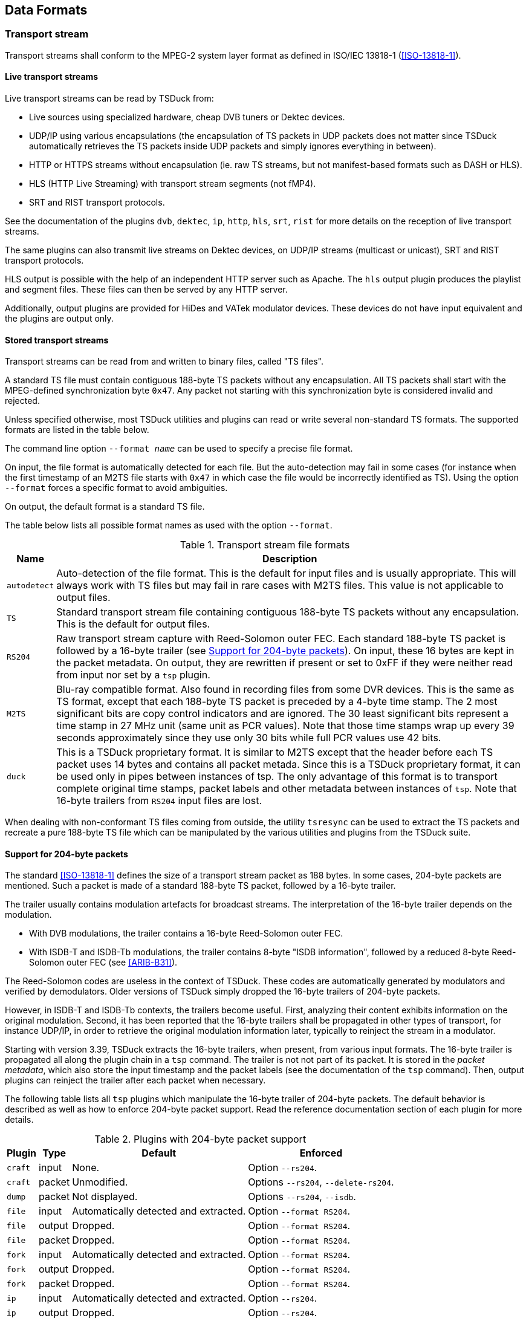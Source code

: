 //----------------------------------------------------------------------------
//
// TSDuck - The MPEG Transport Stream Toolkit
// Copyright (c) 2005-2024, Thierry Lelegard
// BSD-2-Clause license, see LICENSE.txt file or https://tsduck.io/license
//
//----------------------------------------------------------------------------

[#chap-data]
== Data Formats

=== Transport stream

Transport streams shall conform to the MPEG-2 system layer format as defined in ISO/IEC 13818-1 (<<ISO-13818-1>>).

==== Live transport streams

Live transport streams can be read by TSDuck from:

* Live sources using specialized hardware, cheap DVB tuners or Dektec devices.
* UDP/IP using various encapsulations (the encapsulation of TS packets in UDP packets does
  not matter since TSDuck automatically retrieves the TS packets inside UDP packets and simply
  ignores everything in between).
* HTTP or HTTPS streams without encapsulation (ie. raw TS streams, but not manifest-based
  formats such as DASH or HLS).
* HLS (HTTP Live Streaming) with transport stream segments (not fMP4).
* SRT and RIST transport protocols.

See the documentation of the plugins `dvb`, `dektec`, `ip`, `http`, `hls`, `srt`, `rist` for
more details on the reception of live transport streams.

The same plugins can also transmit live streams on Dektec devices, on UDP/IP streams (multicast or
unicast), SRT and RIST transport protocols.

HLS output is possible with the help of an independent HTTP server such as Apache.
The `hls` output plugin produces the playlist and segment files.
These files can then be served by any HTTP server.

Additionally, output plugins are provided for HiDes and VATek modulator devices.
These devices do not have input equivalent and the plugins are output only.

[#ts-formats]
==== Stored transport streams

Transport streams can be read from and written to binary files, called "TS files".

A standard TS file must contain contiguous 188-byte TS packets without any encapsulation.
All TS packets shall start with the MPEG-defined synchronization byte `0x47`.
Any packet not starting with this synchronization byte is considered invalid and rejected.

Unless specified otherwise, most TSDuck utilities and plugins can read or write several non-standard TS formats.
The supported formats are listed in the table below.

The command line option `--format _name_` can be used to specify a precise file format.

On input, the file format is automatically detected for each file.
But the auto-detection may fail in some cases (for instance when the first timestamp of an M2TS file
starts with `0x47` in which case the file would be incorrectly identified as TS).
Using the option `--format` forces a specific format to avoid ambiguities.

On output, the default format is a standard TS file.

The table below lists all possible format names as used with the option `--format`.

// PDF backend does not correctly process "autowidth" tables.
.Transport stream file formats
ifndef::backend-pdf[]
[cols="<1m,<1",stripes=none,options="autowidth"]
endif::[]
ifdef::backend-pdf[]
[cols="<15m,<85",stripes=none]
endif::[]
|===
|Name |Description

|autodetect
|Auto-detection of the file format. This is the default for input files and is usually appropriate.
 This will always work with TS files but may fail in rare cases with M2TS files.
 This value is not applicable to output files.

|TS
|Standard transport stream file containing contiguous 188-byte TS packets without any encapsulation.
 This is the default for output files.

|RS204
|Raw transport stream capture with Reed-Solomon outer FEC.
 Each standard 188-byte TS packet is followed by a 16-byte trailer (see xref:support204[xrefstyle=short]).
 On input, these 16 bytes are kept in the packet metadata.
 On output, they are rewritten if present or set to 0xFF if they were neither read from input nor set by a `tsp` plugin.

|M2TS
|Blu-ray compatible format. Also found in recording files from some DVR devices.
 This is the same as TS format, except that each 188-byte TS packet is preceded by a 4-byte time stamp.
 The 2 most significant bits are copy control indicators and are ignored.
 The 30 least significant bits represent a time stamp in 27 MHz unit (same unit as PCR values).
 Note that those time stamps wrap up every 39 seconds approximately since they use only 30 bits
 while full PCR values use 42 bits.

|duck
|This is a TSDuck proprietary format.
 It is similar to M2TS except that the header before each TS packet uses 14 bytes and contains all packet metada.
 Since this is a TSDuck proprietary format, it can be used only in pipes between instances of tsp.
 The only advantage of this format is to transport complete original time stamps,
 packet labels and other metadata between instances of `tsp`.
 Note that 16-byte trailers from `RS204` input files are lost.
|===

When dealing with non-conformant TS files coming from outside, the utility `tsresync` can be used to
extract the TS packets and recreate a pure 188-byte TS file which can be manipulated by the various
utilities and plugins from the TSDuck suite.

[#support204]
==== Support for 204-byte packets

The standard <<ISO-13818-1>> defines the size of a transport stream packet as 188 bytes.
In some cases, 204-byte packets are mentioned.
Such a packet is made of a standard 188-byte TS packet, followed by a 16-byte trailer.

The trailer usually contains modulation artefacts for broadcast streams.
The interpretation of the 16-byte trailer depends on the modulation.

* With DVB modulations, the trailer contains a 16-byte Reed-Solomon outer FEC.
* With ISDB-T and ISDB-Tb modulations, the trailer contains 8-byte "ISDB information",
  followed by a reduced 8-byte Reed-Solomon outer FEC (see <<ARIB-B31>>).

The Reed-Solomon codes are useless in the context of TSDuck.
These codes are automatically generated by modulators and verified by demodulators.
Older versions of TSDuck simply dropped the 16-byte trailers of 204-byte packets.

However, in ISDB-T and ISDB-Tb contexts, the trailers become useful.
First, analyzing their content exhibits information on the original modulation.
Second, it has been reported that the 16-byte trailers shall be propagated
in other types of transport, for instance UDP/IP, in order to retrieve the original
modulation information later, typically to reinject the stream in a modulator.

Starting with version 3.39, TSDuck extracts the 16-byte trailers, when present, from various input formats.
The 16-byte trailer is propagated all along the plugin chain in a `tsp` command.
The trailer is not not part of its packet.
It is stored in the _packet metadata_, which also store the input timestamp and
the packet labels (see the documentation of the `tsp` command).
Then, output plugins can reinject the trailer after each packet when necessary.

The following table lists all `tsp` plugins which manipulate the 16-byte trailer of 204-byte packets.
The default behavior is described as well as how to enforce 204-byte packet support.
Read the reference documentation section of each plugin for more details.

.Plugins with 204-byte packet support
[cols="<1m,^1,<1,<1",stripes=none,options="autowidth"]
|===
|Plugin |Type |Default |Enforced

|craft
|input
|None.
|Option `--rs204`.

|craft
|packet
|Unmodified.
|Options `--rs204`, `--delete-rs204`.

|dump
|packet
|Not displayed.
|Options `--rs204`, `--isdb`.

|file
|input
|Automatically detected and extracted.
|Option `--format RS204`.

|file
|output
|Dropped.
|Option `--format RS204`.

|file
|packet
|Dropped.
|Option `--format RS204`.

|fork
|input
|Automatically detected and extracted.
|Option `--format RS204`.

|fork
|output
|Dropped.
|Option `--format RS204`.

|fork
|packet
|Dropped.
|Option `--format RS204`.

|ip
|input
|Automatically detected and extracted.
|Option `--rs204`.

|ip
|output
|Dropped.
|Option `--rs204`.

|ip
|packet
|Dropped.
|Option `--rs204`.

|merge
|packet
|Automatically detected and extracted.
|Option `--format RS204`.

|pcap
|input
|Automatically detected and extracted.
|Option `--rs204`.

|rist
|input
|Automatically detected and extracted.
|Option `--rs204`.

|rist
|output
|Dropped.
|Option `--rs204`.

|srt
|input
|Automatically detected and extracted.
|Option `--rs204`.

|srt
|output
|Dropped.
|Option `--rs204`.

|===

[#bitrates]
=== Bit rates

==== Interpretation

In the manipulation of transport streams, using "bitrates" is quite common.
Unless specified otherwise, all bitrate values are in bits per second, based on 188-byte TS packets.

==== Representation

Although it is quite common to manipulate bitrates as integral values, there are some cases where the fractional value may have some importance.
In broadcast systems, for instance, the bitrate of a transport stream is directly computed from the modulation method and its parameters.
And the result is rarely an integral value.

When manipulating multi-megabits-per-second transport streams, a fraction of bit per second is usually negligible, but not always.
When a TSDuck tool runs for hours or days, these small fractions can make a difference.

There were several user requests to use more precise representations of bitrates instead of integers.
However, requirements from different users are sometimes conflicting.
Representing smaller fractions may lead to less accuracy or overflows in intermediate computations.
There is no perfect representation for all needs.

As a consequence, TSDuck can be compiled with four different representations of bitrates.
The default one provides the best balance so far between precision and performance.
For specific needs, TSDuck may be rebuilt with a customized representation.

The four possible representations are listed below:

* *64-bit floating-point values*:
  This is the default.
  The precision is preserved, there is almost no intermediate overflow.
  But the accuracy of computations is not always preserved.
* *64-bit fixed-point value with 1 decimal digit*:
  The underlying representation is a 64-bit integer type. The performances are correct.
  The accurancy is better than with integers but with one decimal only.
  Using more than one decimal is possible but may lead to intermediate overflows.
* *64-bit integer values*:
  This provides the best performance but no accuracy below one bit per second.
* *Fractions of two 64-bit integer values*:
  The accuracy of bitrates is formally preserved, especially when computed from modulation parameters.
  But intermediate overflows are so frequent that this representation is hardly usable beyond basic usages.
  The performances are also worse than with any other representation.

To verify the bitrate representation of a given build of TSDuck, use the option `--version=_bitrate_` with
any TSDuck command (see xref:predef-options[xrefstyle=short]).

==== Specifying bitrate in command lines

Many TSDuck tools or plugins get bitrates values from command line options.
With all representations of bitrates, it is possible to specify integer values
(see xref:integer-options[xrefstyle=short] about specifying integer values in command lines).

Depending on the representation, it is also possible to specify more precise values.
Using fixed-point or floating-point values, it is possible to use a decimal point.
With fixed-point values, do not provide more decimal digits than the precision.
With fractions, it is possible to provide fractional values, for instance `12345/67`.

==== Rebuilding with a different bitrate representation

When compiling TSDuck, the default bitrate representation is a floating-point value.
This is also the representation in pre-built binaries.

Rebuilding TSDuck with another representation is possible but must be consistent.
All tools and shared libraries must have been built with the same representation.
Special symbols and linker dependencies are generated to prevent mixing binaries and libraries with different representations.

To select a different representation of bitrates, simply define the corresponding {cpp} macro in the build system.
See the source file `src/libtsduck/base/types/tsBitRate.h` for the various macros.

On Linux and macOS, the `make` command accepts direct parameters, one of the following:

[source,shell]
----
make -j10 BITRATE_FLOAT=1
make -j10 BITRATE_FRACTION=1
make -j10 BITRATE_INTEGER=1
make -j10 BITRATE_FIXED=1 BITRATE_DECIMALS=3
----

The last command rebuilds with fixed-point and three decimal digits instead of one.

[#psisi-sig]
=== PSI/SI signalization

TSDuck can manipulate PSI/SI sections and tables outside of transport streams.
Sections and tables can be extracted from a transport stream, saved and manipulated
in various file formats and injected in other transport streams.

There are two main file formats for PSI/SI: binary section files and XML text files.

These two formats are documented in the next sections.
In the general case, tools which extract PSI/SI sections and tables can save in any format
and tools which use PSI/SI can read them from any format as well.
The utility `tstabcomp`, the table compiler, can translate between the two formats.

Some key differences between the two formats are:

* Binary section files contain collections of individual sections in any order, not necessarily complete tables.
  XML files contain complete tables only.
* Binary section files contain the exact representation, byte by byte, of sections which were extracted from a transport stream.
  XML files contain a higher-level representation.
* Binary section files are not easily modifiable.
  XML files contain text which can be manually edited using any text editor or XML tool.

There is a third possible format: JSON.
This format is formally equivalent to XML.
In practice, TSDuck uses XML as internal representation and performs an automated conversion between XML and JSON when necessary.
See xref:xml-json-conv[xrefstyle=short] for more details on this conversion process.
In this document, the only documented format for tables and descriptors is XML.
Use the transformation rules in xref:xml-json-conv[xrefstyle=short] to determine the JSON equivalent.

[#psi-bin-format]
==== PSI/SI binary format

A PSI/SI binary file contains one or more sections in a simple binary format.
Each section is directly written in the file without any encapsulation or synchronization information.
All sections are contiguous in the file.

A binary file must be read from the beginning.
The header of each section contains the section length.
Using this length information, it is possible to locate the next section, starting right after the current section,
and so on down to the end of the file.

===== Creating PSI/SI binary files

PSI/SI binary files can be extracted from live streams or TS files using the command `tstables` or the plugin `tables`.
The extracted sections are identical, byte by byte, to the transported sections.
By default, all sections of a given table are contiguously saved in the binary file, in increasing order of section number.
Thus, a complete table can be easily rebuilt by reading sections one by one.

With the option `--all-sections`, `tstables` and the plugin `tables` save all individual sections in their order of reception.
In that case, the order and repetition of sections in the binary files are not defined.

PSI/SI binary files can also be created by `tstabcomp`, the table compiler.
Tables are described in XML format (see xref:psi-xml-format[xrefstyle=short]) and compiled into a binary file.
Since `tstabcomp` processes complete tables, all sections of a table are also contiguously saved in the binary file,
in increasing order of section number, just like `tstables` by default.

===== Using PSI/SI binary files

The content of binary section files can be viewed using `tstabdump`.
This utility displays the content of each individual section in a human-readable format,
regardless of the order of sections in the file.

Binary section files can be used to packetize or inject sections in a stream (command `tspacketize` and plugin `inject`).
The sections are packetized or injected in their order of appearance in the file.

Finally, binary section files can also be decompiled by `tstabcomp` to recreate the corresponding XML files from the binary tables.
But note that XML files contain complete tables only.
This means that tables can be recreated only when their sections are contiguous and in increasing order of section number in the binary file.

[#psi-xml-format]
==== PSI/SI XML format

An XML file containing PSI/SI tables for TSDuck uses `<tsduck>` as root node.
The root node contains any number of tables.

Unlike binary files which may contain individual sections, XML files can only contain complete tables.
The XML format represents a higher-level view of a table, regardless of the binary implementation in one or more sections.

The following sample XML file contains the definition for simple (and incomplete) PAT and PMT.

[source,xml]
----
<?xml version="1.0" encoding="UTF-8"?>
<tsduck>

  <PAT version="8" transport_stream_id="0x0012" network_PID="0x0010">
    <service service_id="0x0001" program_map_PID="0x1234"/>
    <service service_id="0x0002" program_map_PID="0x0678"/>
  </PAT>

  <PMT version="4" service_id="0x0456" PCR_PID="0x1234">
    <CA_descriptor CA_system_id="0x0777" CA_PID="0x0251"/>
    <component elementary_PID="0x0567" stream_type="0x12">
      <CA_descriptor CA_system_id="0x4444" CA_PID="0x0252"/>
      <ISO_639_language_descriptor>
        <language code="fre" audio_type="0x45"/>
        <language code="deu" audio_type="0x78"/>
      </ISO_639_language_descriptor>
    </component>
  </PMT>

</tsduck>
----

All XML files shall be encoded in UTF-8 format to allow
international character sets in service names or event descriptions for instance.
The initial declaration line `<?xml version="1.0" encoding="UTF-8"?>` is optional but recommended.
The complete definition of the XML model can be found in xref:chap-sixmlref[xrefstyle=short].

[#compat-standards]
=== Compatibility and conflicts between standards

==== Supported standards

The imbrication of digital TV standards is complex and sometimes problematic
for the user who wants to analyze the structure of a transport stream.
TSDuck tries to help, either using command line utilities and plugins,
and {cpp} classes for applications which are built on top of the TSDuck library.

The first layer of standard is MPEG <<ISO-13818-1>>.
It is the common root of all regional or international standards in digital TV.
The MPEG standard defines the transport stream format, PES, sections and descriptors,
the PSI (Program-Specific Information such as PAT, CAT, PMT) and several descriptors.
The allocated ranges of tables ids and descriptor tags for MPEG is reserved and never conflicts
with other standards.

NOTE: The DVB-defined _table-specific_ descriptors are exceptions.
These descriptors reuse MPEG-defined descriptor tags but are used only in very specific DVB-defined sections
where the MPEG-defined descriptors with the same tags are normally not used.

At the second layer, then come the regional standards: DVB (Europe), ATSC (USA), ISDB (Japan).
Note that these standards are also used in other parts of the world, in addition to their original regions.

The third layer is made of ANSI/SCTE standards.
They are application-level standards such as emergency alerts <<SCTE-18>>,
splice signalization for advertisement <<SCTE-35>> or encryption <<SCTE-52>>.
These standards were originally designed to complement ATSC in the USA but they are sometimes used in conjunction with DVB (especially <<SCTE-35>>).
Parts of the <<SCTE-52>> standard were also reused in ATIS-defined standards for IP-TV encryption.

DVB and ATSC are independent and mutually exclusive standards.
They are never used together in the same transport stream.
Most of their table ids and descriptor tags use distinct ranges.
It is consequently easy to "guess" the second layer of standard of a transport stream, when one of their specific sections or descriptors is used.

DVB adds a non-ambiguous concept of _private descriptors_ where properly registered entities,
operators or industries may define their own privately defined descriptors.

ISDB is the troublemaker which makes things complicated and often requires manual setup using
TSDuck command line options or default configuration.

* ISDB was originally defined in Japan by ARIB in two flavors, ISDB-T and ISDB-S.
* ISDB was later adopted by other countries, starting with Brazil, for terrestrial TV.
  At this time, the standards were redefined by ABNT (Brazil) under the name ISDB-Tb,
  to amend features which were too Japanese-specific, creating two branches of ISDB.
  The two branches diverged until a "harmonization committee" was created to limit the conflicts between the two.
* ISDB reuses some parts of DVB but not all. Each iteration of the standard incorporates more
  DVB descriptors, making it hard to define a stable common subset between DVB and ISDB.
* While ISDB reuses sections and descriptors ids and syntax, it sometimes redefines the
  semantics of some fields such as character sets or time reference.
* The semantics of some DVB-defined fields even varies between the variants of ISDB.
  As an example, time values are defined as UTC in DVB. In Japan, ARIB-defined ISDB
  redefines the same fields as JST (Japan Standard Time). In South America, ABNT-defined ISDB-Tb
  redefines it as UTC-3. In African countries, the field is loosely defined as local time,
  without more details.
* ISDB even redefines tiny details of the syntax of some DVB descriptors it reuses.
  This is the case for the `satellite_delivery_system_descriptor` for instance.

Therefore, an ISDB stream is sometimes hard to characterize.
A transport stream first appears as MPEG-defined when we get the PAT and PMT's.
Then, it looks like DVB when tables such as SDT or TDT are encountered.
But later it can appear as ISDB when ISDB-specific tables such as a BIT or CDT are found.
The problem is that, as this time, all information such as dates and time in TDT which were
previously interpreted in the DVB semantics shall be retroactively reinterpreted in the ISDB semantics
(or the multiple possible ISDB semantics in the case of date and time).

TSDuck tries to dynamically guess the type of standard based on the sections and descriptors it progressively discovers in the stream.
The list of standards is consequently evolving along the packet processing.
It usually starts with "MPEG" and may later evolve to "MPEG, DVB" or "MPEG, ATSC" or "MPEG, DVB, SCTE" or "MPEG, DVB, ISDB".

Because of this progressive discovery of the standards, it is possible that data structures
are incorrectly interpreted in the initial phase, before a new standard becomes clear.
This is especially critical in the case of ISDB where a transport stream is often initially interpreted as a DVB one.

TSDuck defines a few command-line options which can be used to specify the right standards from the beginning (see xref:opt-default-std[xrefstyle=short]).
Some default options are also available in the user's TSDuck configuration file (see xref:chap-userconfig[xrefstyle=short]).

Also note that the xref:chap-sixmlref[xrefstyle=short] lists the XML format of all tables and descriptors, structured by original
standards.

[#opt-default-std]
==== TSDuck options for default standard selection

By default, TSDuck tries to guess the standards which are used in a transport stream.
The following options can be used to indicate from the beginning how tables and descriptors should be interpreted.
They are briefly repeated in the documentation of all commands to which they apply.

[.opt]
*--abnt*

[.optdoc]
Assume that the transport stream is an ISDB one with ABNT-defined variants.

[.optdoc]
ISDB streams are normally automatically detected from their signalization but there is no way
to determine if this is an original ARIB-defined ISDB or an ABNT-defined variant.

[.opt]
*--atsc*

[.optdoc]
Assume that the transport stream is an ATSC one.

[.optdoc]
ATSC streams are normally automatically detected from their signalization.
This option is only useful when ATSC-related stuff is found in the TS before the first ATSC-specific table.
For instance, when a PMT with ATSC-specific descriptors is found before the first ATSC MGT or VCT.

[.opt]
*--brazil*

[.optdoc]
A synonym for `--isdb --abnt --time-reference UTC-3`.

[.optdoc]
This is a handy shortcut when working on South American ISDB-Tb transport streams.

[.opt]
*--default-pds* _value_

[.optdoc]
Specify a default DVB-defined Private Data Specifier (PDS).
The specified value is used as private data specifier to interpret private descriptors
in the absence of preceding `private_data_specifier_descriptor`.

[.optdoc]
This option is meaningful only when the signalization is incorrect, when DVB private
descriptors appear in tables without a preceding `private_data_specifier_descriptor`.

[.optdoc]
This type of invalid signalization is sometimes seen in operator-controlled networks,
when operators specify their receivers and do not always care about the standards.

[.optdoc]
The specified PDS value must be either a 32-bit integer or one of the predefined identifiers from the table below.
These identifiers are not case-sensitive.

// PDF backend does not correctly process "autowidth" tables.
.Values for option `--default-pds`
ifndef::backend-pdf[]
[cols="<1m,<1m,<1",stripes=none,options="autowidth"]
endif::[]
ifdef::backend-pdf[]
[cols="<15m,<15m,<70",stripes=none]
endif::[]
|===
|Name |Value |Description

|AOM
|0x414F4D53
|Alliance for Open Media

|Australia
|0x00003200
|Free TV Australia

|AVSA
|0x41565341
|AVS Audio Working Group of China

|AVSV
|0x41565356
|AVS Video Working Group of China

|BskyB
|0x00000002
|BskyB British TV operator

|CanalPlus
|0x000000C0
|Canal+ French TV operator

|cuvv
|0x63757676
|UHD World Association (UWA)

|EACEM
|0x00000028
|European Association of Consumer Electronics Manufacturers, now renamed as DigitalEurope

|EICTA
|0x00000028
|European Information, Communications and Consumer Electronics Technology Industry Associations. Merged with EACEM.

|Eutelsat
|0x0000055F
|Eutelsat European satellite provider

|Logiways
|0x000000A2
|Former CAS vendor

|Nagra
|0x00000009
|Kudelski, Nagravision, CAS vendor

|NorDig
|0x00000029
|NorDig standard committee (Northern Europe and Ireland)

|OFCOM
|0x0000233A
|British regulator, formerly ITC

|TPS
|0x00000010
|Former French TV operator
|===

[.opt]
*--ignore-leap-seconds*

[.optdoc]
Do not explicitly include leap seconds in some precise UTC computations where leap seconds are specified as important.

[.optdoc]
According to Wikipedia, _"a leap second is a one-second adjustment that is occasionally
applied to Coordinated Universal Time (UTC), to accommodate the difference between precise
time (as measured by atomic clocks) and imprecise observed solar time (known as UT1 and
which varies due to irregularities and long-term slowdown in the Earth's rotation)."_

[.optdoc]
Most computer systems (Linux, macOS, Windows) don't include leap seconds in their
evaluation of UTC time, making their reported UTC times formally incorrect.

[.optdoc]
Some parts of Digital TV standards specify that leap seconds should be included in some specific computations.
By default, TSDuck explicitly adds the leap seconds to the UTC time, as reported by the operating system, when necessary.

[.optdoc]
This option can be useful to disable the addition of leap seconds in the presence of
some non-conformant external equipment which ignore leap seconds.

[.optdoc]
Currently, this option applies to SCTE 35 `splice_schedule()` commands only.

[.optdoc]
This option can also be set from the TSDuck user's configuration file using option `leap.seconds`
(see xref:conf-file-format[xrefstyle=short]).

[.opt]
*--isdb*

[.optdoc]
Assume that the transport stream is an ISDB one.

[.optdoc]
ISDB streams are normally automatically detected from their signalization.
This option is only useful when ISDB-related stuff is found in the TS before the first ISDB-specific table.

[.opt]
*--japan*

[.optdoc]
A synonym for `--isdb --time-reference JST`.

[.optdoc]
This is a handy shortcut when working on Japanese transport streams.

[.optdoc]
Beyond ISDB standard, in most applications this option also uses ARIB STD-B24 character sets,
uses Japan as default region name for UHF/VHF bands and activates some specificities for
Japan such as different semantics for component types.

[.opt]
*--philippines*

[.optdoc]
A synonym for --isdb --abnt --time-reference UTC+8.
This is a handy shortcut when working on Philippines transport streams.

[.opt]
*--time-reference* _name_

[.optdoc]
Use a non-standard (non-UTC) time reference in DVB-defined TDT/TOT.

[.optdoc]
This is typically used in ARIB-defined ISDB and ABNT-defined ISDB-Tb standards.
These standards reuse DVB-defined SI but change the semantics of the date and time fields,
using another time reference.

[.optdoc]
The specified name can be either UTC (the DVB-defined default), JST (Japan Standard Time)
or `UTC+|-hh[:mm]`.

[.optdoc]
Examples: `UTC+9` (same as `JST`, for ARIB-defined ISDB),
`UTC-3` (for ABNT-defined ISDB-Tb in Brazil and South America)
or `UTC+2:30` (if such reference should be used).

[.opt]
*--usa*

[.optdoc]
A synonym for --atsc --hf-band-region usa.

[.optdoc]
This is a handy shortcut when working on North American transport streams.

[#charsets]
=== Character sets

==== Standards and character sets

Each standard defines its own way of representing characters in tables and descriptors.

[cols="<15,<90",frame=none,grid=none,stripes=none,options="noheader"]
|===
|DVB:
|Each string is encoded using one single character set.
 The default character set is a modified version of ISO-6937.
 For strings which cannot be encoded using ISO-6937, another character set can be selected
 using a specific leading binary sequence.
 Since DVB character sets include UTF-8 and UTF-16, all Unicode characters can be eventually represented.
 See <<ETSI-300-468>>, annex A.

|ISDB (ARIB):
|Each string is encoded using ARIB STD-B24 (see <<ARIB-B24>> part 2, chapter 7).
 A string may alternate between several character sets, typically Kanji, Hiragana, Katakana and alpha-numerical characters.
 The switching between character sets is performed using control binary sequences.
 While all Japanese characters can be encoded, many European accented character cannot be represented.
 There is no way to encode arbitrary Unicode character in ARIB STD-B24.

|ISDB (ABNT):
|There is no standard ABNT-defined representation of strings.
 Each country which adopted the ABNT-defined variant of ISDB uses its own representation.
 For instance, Brazil and other South American countries use ISO-8859-15 while the Philippines use UTF-8.
 To make things worse, although these character sets are included in the DVB standard,
 these countries do not use the DVB-defined leading binary sequences which indicate the character set
 and do not allow switching to other character sets.

|ATSC:
|Simple strings are encoded in 7-bit ASCII.
 But most strings are encoded using "multiple string structures" where all Unicode characters can be represented.

|XML:
|TSDuck-defined XML files use some predefined non-ambiguous character set as indicated in the first directive.
 This is usually UTF-8. All XML strings are encoded in the same character set.
 It is the responsibility of TSDuck to convert them in the appropriate character set when serializing tables and descriptors.

|===

With ATSC multiple string structures, there is no ambiguity.
They are part of the ATSC tables and descriptors definition and are always encoded using the same standard.

With DVB and ISDB, there are several types of ambiguities:

* The ISDB signalization reuses some DVB-defined tables and descriptors,
  but texts are represented with a non-DVB character encoding.
  When analyzing or creating such structures, the context (DVB vs. ISDB)
  must be known to select the appropriate encoding method.
* Invalid DVB encoding: According to <<ETSI-300-468>>, the default DVB character set
  (without explicit character table code) is ISO-6937.
  However, some bogus signalization may assume that the default character set is different,
  typically the usual local character table for the region of the operator.
  The non-standard default character table must be specified using an option.

[#opt-charsets]
==== TSDuck options for character sets

TSDuck commands and plugins which manipulate tables and descriptors have specialized options
to indicate the character set to use.

By default, the standard DVB text encoding is used in DVB and ISDB structures.

The following options can be used to alter the behavior of TSDuck.
They are briefly repeated in the documentation of all commands to which they apply.

[.opt]
*--brazil*

[.optdoc]
A synonym for `--default-charset RAW-ISO-8859-15`.

[.optdoc]
All strings are interpreted and generated as ISO-8859-15 without explicit leading table code.

[.optdoc]
This is a handy shortcut when working on South American ISDB-Tb transport streams.

[.opt]
*--default-charset* _name_

[.optdoc]
When reading binary sections, this option specifies the default character set to use when
interpreting strings from tables and descriptors, when there is no initial DVB sequence for
character table selection. This overrides the DVB defaults and should be used with invalid
streams which omit the initial DVB sequence for character table selection when using a non-
default character set.

[.optdoc]
By default, standard DVB encoding is used.

[.optdoc]
When generating binary sections (from XML or JSON files for instance), this option specifies
the preferred character encoding. The DVB rules are applied : when a non-default DVB
character set is selected, the appropriate initial DVB sequence for character table selection is
inserted.

[.optdoc]
By default, TSDuck tries several character sets until one is capable of encoding the string.
The order of selection is ISO 6937 (DVB default character set), ISO 8859-15 (convenient with most European languages) and UTF-8.
Since UTF-8 can encode everything, the string will always be successfully encoded.

[.optdoc]
See xref:charset-names[xrefstyle=short] below for a list of available character set names.

[.opt]
*--europe*

[.optdoc]
A synonym for `--default-charset ISO-8859-15`.

[.optdoc]
Using this option, all DVB strings without explicit leading table code are assumed to use ISO-8859-15
instead of the standard ISO-6937 encoding.

[.optdoc]
This is a handy shortcut for commonly incorrect DVB signalization on some European satellites.
In that signalization, the default character encoding (without leading table code) is ISO-8859-15,
the most common encoding for Latin & Western Europe languages.
When an explicit leading table code is present, then the corresponding character set is used.

[.opt]
*--japan*

[.optdoc]
A synonym for `--default-charset ARIB-STD-B24`.

[.optdoc]
This is a handy shortcut when working on Japanese transport streams.

[.optdoc]
Beyond character sets, in most applications, this option also declares ISDB as default standard,
use Japan as default region name for UHF/VHF bands and activates some specificities for Japan
such as the use of JST time instead of UTC or different semantics for component types.

[.opt]
*--philippines*

[.optdoc]
A synonym for `--default-charset RAW-UTF-8`.

[.optdoc]
All strings are interpreted and generated as UTF-8 without explicit leading table code.

[.optdoc]
This is a handy shortcut when working on Philippines transport streams.

[#charset-names]
==== Character set names

The available table names for option `--default-charset` are:

* DVB character sets. The name specifies a standard DVB encoding with a different default character set.
  Without leading table code, the specified character set is used.
  But if a leading table code is present, the appropriate character set for that table code is used.
[.compact-list]
** `ISO-6937`
** `DVB` (synonym for `ISO-6937`)
** `ISO-8859-1`
** `ISO-8859-2`
** `ISO-8859-3`
** `ISO-8859-4`
** `ISO-8859-5`
** `ISO-8859-6`
** `ISO-8859-7`
** `ISO-8859-8`
** `ISO-8859-9`
** `ISO-8859-10`
** `ISO-8859-11`
** `ISO-8859-13`
** `ISO-8859-14`
** `ISO-8859-15`
** `UTF-8`
** `UNICODE` (in fact `UTF-16`)
* ARIB character sets (Japan):
[.compact-list]
** `ARIB-STD-B24`
** `ARIB` (synonym for `ARIB-STD-B24`)
* Raw character sets.
  They use the same encoding as their DVB-defined counterpart but without any leading table code.
  No leading code is interpreted, the specified case is unconditionally used.
  Using these character sets shall be reserved to specific situations.
[.compact-list]
** `RAW-ISO-6937`
** `RAW-ISO-8859-1`
** `RAW-ISO-8859-2`
** `RAW-ISO-8859-3`
** `RAW-ISO-8859-4`
** `RAW-ISO-8859-5`
** `RAW-ISO-8859-6`
** `RAW-ISO-8859-7`
** `RAW-ISO-8859-8`
** `RAW-ISO-8859-9`
** `RAW-ISO-8859-10`
** `RAW-ISO-8859-11`
** `RAW-ISO-8859-13`
** `RAW-ISO-8859-14`
** `RAW-ISO-8859-15`
** `RAW-UTF-8`
** `RAW-UNICODE` (in fact `UTF-16`)
* Debug character set.
[.compact-list]
** `DUMP`

The `DUMP` character set can be used for debugging.
This is not a real character set in the sense that it does not return a Unicode string from a binary representation.

With this character set, _decoding_ binary data returns a string containing a hexadecimal dump of the binary data.
It is typically used with `tstables` or `tstabdump` to display the exact binary content of strings in tables and descriptors.

Similarly, _encoding_ a string means translating the hexadecimal characters which are contained in that string into binary data.
The input string shall contain only hexadecimal digits and spaces.
This character set is typically used in XML files to force specific binary contents in text areas of tables and descriptors.

=== XML files

==== Usage of XML files in TSDuck

XML files are used as configuration and data files.
They are used as input and output by TSDuck.

All TSDuck XML files use `<tsduck>` as root node.
They shall be encoded in UTF-8 format.
The initial declaration line `<?xml version="1.0" encoding="UTF-8"?>` is optional but recommended.

For TSDuck users, XML files are mostly used to represent PSI/SI tables.
This format can be used anywhere tables are used, either on input or output.
See xref:psi-xml-format[xrefstyle=short] and xref:chap-sixmlref[xrefstyle=short].

XML files are also used as _channel files_ containing lists of TV channels and
the tuning characteristics of their respective transport streams.
Channel files can be created and updated using the command `tsscan`.
They can be used with the `dvb` input plugin as "tune to the transport stream of channel ABC, wherever it is".
The format of channel files is documented in xref:chap-chanconfig[xrefstyle=short].

Finally, XML files are used as configuration files (read-only).
They describe the characteristics of UHF and VHF frequency bands by region
(`tsduck.hfbands.xml`, see xref:chap-userconfig[xrefstyle=short], xref:hfband-config[xrefstyle=short]),
the technical specifications of various models of LNB's for satellite dishes
(`tsduck.lnbs.xml`, see xref:chap-userconfig[xrefstyle=short], xref:lnb-config[xrefstyle=short])
or resource monitoring configurations (`tsduck.monitor.xml`, see xref:chap-monconfig[xrefstyle=short]).
These configuration files are augmented when new information is available.
Do not hesitate to request enhancement of these files through the TSDuck issue tracker (see <<TSDuck-Issues>>).

[#inline-xml]
==== Inline XML content

In most TSDuck commands, if the name of an input XML file starts with `<?xml`,
it is considered as _inline_ XML content, meaning that the string in the command line
is directly the XML content and not a file name.

A similar mechanism exists for output XML files.
When an application such as `tsp` runs for a long time, possibly forever,
other applications may want to grab XML output files are soon as they are created.
In that case, it is possible to output the whole content of an output XML file
as one single line through the message logger (the standard error device by default).
If another application filters the `tsp` standard error, it will get each XML file as one single text line.
To facilitate the filtering of actual XML lines, it is possible to specify a _marker_ prefix in the line,
typically some easily recognizable pattern.
See the description of the option `--log-xml-line` in the command `tstables` and the plugin `tables`.

The output of XML files as one single line is also extremely useful for third party applications which use TSDuck as a library.
The {cpp}, Java or Python class named `TSProcessor` is the equivalent of `tsp` inside an application.
The log messages which are produced by this class can be processed by user-defined classes.
These user-defined classes can then filter and process XML outputs as soon as they are produced.
Java and Python examples of this features are provided with the TSDuck source code.

[#xml-models]
==== XML model files

For each type of XML file, TSDuck uses a _model file_ which describes the expected XML structure of
the corresponding data or configuration file.
XML model files use the extension `.model.xml`.

This XML model mechanism can be considered as a minimalist equivalent of XML-Schema,
with less features but much more lightweight.

In a model file, all allowed nodes and attributes are present as template.
The contents of attributes in this template are comments describing the expected content
of the corresponding attribute in real XML files.
The values of these attributes in the template are descriptive only;
they would be invalid if directly used in input XML files for TSDuck.

Notes on types and formats:

* Tags and attributes are not case-sensitive.
* Integer values can be represented in decimal or hexadecimal (`0x` prefix).
* Booleans are `true` or `false`.
* When an attribute or text node is described as _hexadecimal content_,
  it must contain an even number of hexadecimal digits.
  All forms of spaces, including line breaks, are ignored.
* Attributes values for date, time and date/time are represented as "YYYY-MM-DD", "hh:mm:ss"
  and "YYYY-MM-DD hh:mm:ss" respectively.
  On output, these attributes values are exactly formatted as indicated.
  In input, to accommodate various conventions, all non-digit characters are considered as valid separators.
  Therefore, an ISO 8601 date such as "2020-12-01T15:10:21Z" is accepted and interpreted as "2020-12-01 15:10:21".
* Some attributes accept symbols in addition to plain numerical values.
  The names of accepted symbols are listed in the attribute.
  Example: `type="ATSC|DVB-C|DVB-S|DVB-T|ISDB-T"`

The command `tsxml` can be used to test to conformance of XML files to a specific model.

All XML configuration and model files are located in the global TSDuck configuration directory:

[.compact-list]
* Linux : `/usr/share/tsduck`
* macOS : `/usr/local/share/tsduck` (Intel) or `/opt/homebrew/share/tsduck` (Arm)
* Windows : `%TSDUCK%\bin`
* BSD :	`/usr/local/share/tsduck` or `/usr/pkg/share/tsduck` (NetBSD)

[#xml-patch]
==== XML patch files

An XML patch file is a template for transformations to apply on XML files.
It is typically used to apply on-the-fly transformations on various PSI/SI tables by plugins such as
`pat`, `pmt`, `bat`, `cat`, `sdt`, `nit` when the requested transformations cannot be handled by other options.

This XML patching mechanism can be considered as a minimalist equivalent of XSLT,
with less features but much more lightweight.

The command `tsxml` can be used to test XML patch files on any arbitrary XML file.
This is the recommended way to test a patch file on existing XML tables before using it on real transport streams.

===== Structure matching

A patch file is also an XML file.
Its structure mimics the structure of XML input files.
This is a template which is compared with the input file.

More precisely, each XML element in the patch file (including its parent hierarchy)
is compared with equivalent structures in the input file.
To have a match, the node name and all parent node names must be identical and all attributes
which are specified in the node in the patch file must be present and have the same value in the input file.

It is also possible to match a node according to an attribute having a value different from the specified one (see below).

TIP: Advanced structure matching is also possible using _conditions_, more details on this are provided later.

Consider the following input XML file:

[source,xml]
----
<tsduck>
  <PAT transport_stream_id="1">
    <service service_id="10" program_map_PID="300"/>  <!-- [1] -->
  </PAT>
  <PAT transport_stream_id="2">
    <service service_id="10" program_map_PID="400"/>  <!-- [2] -->
    <service service_id="20" program_map_PID="500"/>  <!-- [3] -->
  </PAT>
</tsduck>
----

Using the following patch file, the `<service>` entry matches [1], [2] and [3].

[source,xml]
----
<tsduck>
  <PAT>
    <service>
  </PAT>
</tsduck>
----

With the following patch file, the `<service>` entry matches [1] and [2] because of the `service_id` attribute:

[source,xml]
----
<tsduck>
  <PAT>
    <service service_id="10"/>
  </PAT>
</tsduck>
----

The next patch file matches only [2] because of the combination of a `<PAT>` with
`transport_stream_id` 2 and `<service>` with `service_id` 10.

[source,xml]
----
<tsduck>
  <PAT transport_stream_id="2">
    <service service_id="10"/>
  </PAT>
</tsduck>
----

The next example illustrates how to match an attribute having any value except the specified one.
In a patch file, when an attribute value starts with a `!`, the structure matches any node where the
specified attribute has a different value (or the attribute is not present).

Thus, the following patch file matches [1] and [3].

[source,xml]
----
<tsduck>
  <PAT transport_stream_id="1">
    <service program_map_PID="!400"/>
  </PAT>
</tsduck>
----

NOTE: It could have been tempting to use the operator `!=`, the syntax `program_map_PID!="400"` instead of `="!400"`.
However, `!="400"` is not a valid XML syntax.

===== Special attributes

In the XML structure, _special attributes_ have a name starting with `"x-"`.
They have a special interpretation; they are not used for attribute matching.

The following table summarizes the special attributes.
They are described in details in the subsequent sections.

.Special attributes in XML patch files
[cols="<25m,<75",stripes=none]
|===
|Attribute |Usage

| x-add-NAME="value"
| Add the attribute `NAME` with the specified value in the matching element.

| x-condition="EXPRESSION"
| The `EXPRESSION` is evaluated based on symbols.
  If the expression is true, the enclosing element is selected for patching.

| x-define="NAME"
| If the enclosing element is selected, the symbol `NAME` is defined in the global repository.

| x-delete-NAME=""
| Delete the attribute `NAME` in the matching element.

| x-node="add"
| The node with this attribute is added in the matching parent node.

| x-node="delete"
| The matching node is completely removed.

| x-node="delete(NAME)"
| The next parent with name `NAME` above the matching node is completely removed.

| x-undefine="NAME"
| If the enclosing element is selected, the symbol `NAME` is undefined from the global repository.

| x-update-NAME="value"
| Update the attribute `NAME` with the specified value in the matching element.

|===

===== Attribute patching

Once a match is found for a given XML element, it is possible to alter the value of the attributes
of this matching element using special attributes.

The name of these special attributes has the form `x-command-name`.
The name part is the name of an attribute to alter in the element.

The possible special attributes are:

* `x-add-name="value"` +
  Add the attribute `name` with the specified value in the matching element.
  If the attribute already existed, it is replaced.
* `x-update-name="value"` +
  Update the attribute `name` with the specified value in the matching element,
  only if the attribute already existed.
* `x-delete-name=""` +
  Delete the attribute name in the matching element.

===== Element patching

Similarly, the special attribute `x-node` is used to add or delete an entire XML element.

* `x-node="delete"` +
  The matching node is completely removed.
* `x-node="delete(X)"` +
  The next parent with name `X` above the matching node is completely removed.
* `x-node="add"` +
  In this case, the matching node is the parent one.
  The inner node with attribute `x-node="add"` is added in the matching node (without the special attributes, of course).

===== Examples

Complete examples are available in xref:tsxml-examples[xrefstyle=short].

Smaller examples are shown in the patch file below:

[source,xml]
----
<tsduck>

  <PAT>
    <service service_id="10" x-add-program_map_PID="1000"/>        <!-- [1] -->
    <service service_id="20" x-delete-program_map_PID=""/>         <!-- [2] -->
    <service service_id="30" x-node="delete"/>                     <!-- [3] -->
    <service>
  </PAT>

  <PAT transport_stream_id="100">
    <service service_id="80" program_map_PID="800" x-node="add"/>  <!-- [4] -->
  </PAT>

  <PAT transport_stream_id="200" x-node="delete"/>                 <!-- [5] -->

  <EIT>
    <event>
      <parental_rating_descriptor>
        <country rating="0x07" x-node="delete(EIT)"/>              <!-- [6] -->
      </parental_rating_descriptor>
    </event>
  </EIT>

</tsduck>
----

In [1], any service with id 10 in any PAT is updated with attribute `program_map_PID="1000"`.

In [2], in any service with id 20 in any PAT, the attribute `program_map_PID` is deleted
(this results in an invalid PAT but this is for the demonstation only).

In [3], any service with id 30 in any PAT is deleted.

In [4], in any PAT with `transport_stream_id` 100, a new service is added with `service_id` 80 and `program_map_PID` 800.

In [5], any PAT with `transport_stream_id` 200 is deleted.

In [6], an EIT is deleted when it contains an event which contains a `parental_rating_descriptor` with rating equals to `0x07`.

===== Symbols and conditions

So far, we can modify, add or delete XML elements based on their name or the value of some of their attributes.
Symbols and conditions allow to alter elements based on conditions which were found in previous other elements.

Symbols are words starting with a letter and made of alphanumerical characters and underscores.
Symbol names are case sensitive.
Symbols are defined in a global repository.
This global repository it maintained all along the processing of a patch file.

Conditions are boolean expressions which are evaluated based on the definition of symbols.
A symbol evaluates to `true` when it is defined and `false` when it is not.
The unary operator `!` is the negation.
The binary operators `&&` and `||` form logical expressions.
Parentheses can be used to group sub-expressions.

The following special attributes define _symbols_ and _conditions_.

* `x-define="NAME"` +
  If the enclosing element is selected, the symbol `NAME` is defined in the global repository.
  The definition applies starting with the processing of the enclosing element.
* `x-undefine="NAME"` +
  If the enclosing element is selected, the symbol `NAME` is undefined from the global repository.
  The removal of the symbol applies starting with the processing of the enclosing element.
* `x-condition="EXPRESSION"` +
  The `EXPRESSION` is evaluated based on symbols.
  If the expression is true, the enclosing element is selected for patching.
  This is, in principle, similar to the attribute matching as described above.
  If the expression is false, the enclosing element is ignored.

Consider the following example. The idea is to transform any _splice_insert_
command in a _splice_information_table_ into a _splice_null_ command
when the splice is an "out of network" command.

[source,xml]
----
<tsduck>
  <splice_information_table x-undefine="NULLIFY">                               <!-- [1] -->
    <splice_insert out_of_network="true" x-define="NULLIFY" x-node="delete"/>   <!-- [2] -->
    <splice_null x-condition="NULLIFY" x-node="add"/>                           <!-- [3] -->
    <splice_avail_descriptor x-condition="NULLIFY" x-node="delete"/>            <!-- [4] -->
  </splice_information_table>
</tsduck>
----

In [1], the symbol `NULLIFY` is undefined. This is a cleanup operation in the case
it was defined during the processing of a previous table.

In [2], a `<splice_insert>` element is deleted when its attribute `out_of_network=` is `true`.
This is a regular attribute matching, as defined earlier.
Additionally, the symbol `NULLIFY` is defined when such an element is found.

In [3], a `<splice_null>` element is added when `NULLIFY` is defined.
In practice, this means that a `<splice_null>` element is added only when
a previous `<splice_insert>` was deleted.

In [4], using the same principle, we delete any `<splice_avail_descriptor>`
node when a previous `<splice_insert>` was deleted. This type of descriptor
is typically used with a `<splice_insert>` command but is useless with a
`<splice_null>` command.

=== JSON and "normalized" report formats

TSDuck uses various text formats for report files.
They are briefly described here.

==== "Normalized" reports

The name _normalized report_ refers to a predictable text format which can be easily parsed using scripts to automate operations.
This is an alternative output format for tools which otherwise produce reports in a human-friendly readable format
which is harder to parse and may change in future versions.

Normalized reports are created by the commands `tsanalyze`, `tscmp`, `tsdektec` and the plugin `analyze`.
Each command documents its own normalized format.
A normalized report is usually requested using the option `--normalized`.

The original idea of normalized reports was a format which could be easily parsed using basic UNIX tools such as `grep` and `sed`.
See sample usages in xref:sample-cas-scan[xrefstyle=short], xref:sample-mon-stuffing[xrefstyle=short],
xref:sample-analyze-bitrate[xrefstyle=short], xref:sample-pcr-per-sec[xrefstyle=short].

==== JSON files

While the previous normalized reports are easy to parse in scripts,
they were created in a time where no widely used standard parser-friendly format existed.
Nowadays, most standard parsable files use the JSON format.

The open-source tool named `jq` (for JSON Query) is available on all operating systems as a standard package
and makes the use of JSON files in scripts even easier than `grep` and `sed` with normalized report files.

All TSDuck tools and plugins which can produce normalized report can also produce JSON reports using the option `--json`.

With the option `--json-line`, the JSON text is output as one single line through the message logger
(the standard error device by default).
This feature is equivalent to the inline output XML format and can be useful for third party applications.
See xref:inline-xml[xrefstyle=short] for details and usage examples.

[#xml-json-conv]
==== Automated XML-to-JSON conversion

With TSDuck, JSON is used for analysis reports while XML is used to store
more complex configuration or data structures such as PSI/SI tables.

An application which needs to analyze the PSI/SI tables which are extracted by some TSDuck command or plugin
can simply parse the extracted XML text.
Although many tools and libraries exist to parse XML, some developers may prefer to parse JSON rather than XML.
In that case, TSDuck provides an automated XML-to-JSON conversion.

===== Conversion rules

There is no standard way to convert XML to JSON.
Several tools exist and each of them has its own conversion rules.
Because of the differences between XML and JSON, no conversion is perfect,
and the result is sometimes not what would have been specified if JSON had been used from the beginning.
However, the result is usually good enough for automatic parsing in an application.

The translation rules for the TSDuck automated XML-to-JSON conversion are described below.
Note that the default rules can be fine-tuned using an XML model for the input document (see xref:xml-models[xrefstyle=short])
and specific command line options (see xref:opt-xml-to-json[xrefstyle=short]).

* Each XML element is converted to a JSON object `{...}`.
* The name of the XML element is an attribute `"#name"` inside the object.
* All attributes of the XML element are directly mapped into attributes in the JSON object.
** By default, attribute values are converted to JSON strings.
** If the XML model has a value for this attribute and if this model value starts with `"int"` or `"uint"`
   (not case sensitive) and the attribute value can be successfully converted to an integer,
   then the value becomes a JSON number.
** Similarly, if the XML model value for this attribute starts with `"bool"` and the value can be successfully
   converted to a boolean, then the value becomes a JSON literal `True` or `False`.
* The children nodes inside an element are placed in a JSON array with name `"#nodes"`.
* Each XML text node is converted to a JSON string.
  If the XML model has a value for this text node and if this XML model value starts with `"hexa"` (not case sensitive),
  then all spaces are collapsed inside the string.
* XML declarations, comments and unknown nodes are dropped.

The introduction of the two artificial attributes `"#name"` and `"#nodes"` was necessary
because of the differences between XML and JSON.
It could have been tempting to use the XML element name as JSON attribute name and
the rest of the XML element (attributes and children nodes inside a JSON object) as JSON attribute value.
However, while an XML element may contain several children elements with the same name,
a JSON object cannot have several attributes with the same name.
Thus, the XML element name had to be pushed inside the JSON element, not as its name, outside of the object.

Sample XML source:

[source,xml]
----
<PAT version="12" current="true" transport_stream_id="0x0438" network_PID="0x0010">
  <service service_id="0x2261" program_map_PID="0x0064"/>
  <service service_id="0x2262" program_map_PID="0x00C8"/>
</PAT>
----

Converted JSON:

[source,json]
----
{
  "#name": "PAT",
  "current": true,
  "network_pid": 16,
  "transport_stream_id": 1080,
  "version": 12,
  "#nodes": [
    {
      "#name": "service",
      "program_map_pid": 100,
      "service_id": 8801
    },
    {
      "#name": "service",
      "program_map_pid": 200,
      "service_id": 8802
    }
  ]
}
----

The command `tsxml` can be used to test the JSON conversion of any arbitrary XML file.

[#opt-xml-to-json]
===== TSDuck options for automated XML-to-JSON conversion

The following command line options are used in various TSDuck commands and plugins
to fine-tune the automated XML-to-JSON conversion.

[.opt]
*--x2j-collapse-text*

[.optdoc]
When converting all XML text nodes into JSON strings, remove leading and trailing spaces.
Also replace all other sequences of space characters (including line breaks) with one single space.

[.optdoc]
By default, text nodes are collapsed only when there is an XML model which
identifies the text node as containing hexadecimal content.

[.opt]
*--x2j-enforce-boolean*

[.optdoc]
When an attribute in an element contains a boolean value (ie. the string `"true"` or `"false"`) but
there is no XML model file to tell if this is really a boolean, force the creation of a JSON literal `True` or `False`.

[.optdoc]
By default, when there is no XML model, all element attributes are converted as JSON strings.

[.opt]
*--x2j-enforce-integer*

[.optdoc]
When an attribute in an element contains an integer value but there is no XML model file to tell if this is really an integer,
force the creation of a JSON number.

By default, when there is no XML model, all element attributes are converted as JSON strings.

[.opt]
*--x2j-include-root*

[.optdoc]
Keep the root of the XML document as a JSON object.

[.optdoc]
By default, the JSON document is made of a JSON array containing all JSON objects
resulting from the conversion of all XML elements under the root.

[.optdoc]
Usually, in an XML file, there is one root element without attributes.
The root of all TSDuck XML files is a simple `<tsduck>` element.
This single root XML element is required by the XML syntax but usually carries no useful information.
This is why it is removed by default in the XML-to-JSON conversion.

[.opt]
*--x2j-trim-text*

[.optdoc]
When converting all XML text nodes into JSON strings, remove leading and trailing spaces.

[.optdoc]
By default, text nodes are trimmed only when there is an XML model which
identifies the text node as containing hexadecimal content.

